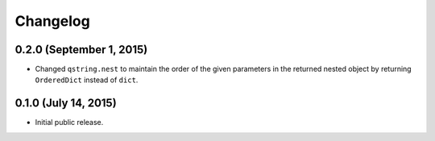 Changelog
---------

0.2.0 (September 1, 2015)
^^^^^^^^^^^^^^^^^^^^^^^^^

- Changed ``qstring.nest`` to maintain the order of the given parameters in the
  returned nested object by returning ``OrderedDict`` instead of ``dict``.


0.1.0 (July 14, 2015)
^^^^^^^^^^^^^^^^^^^^^

- Initial public release.
